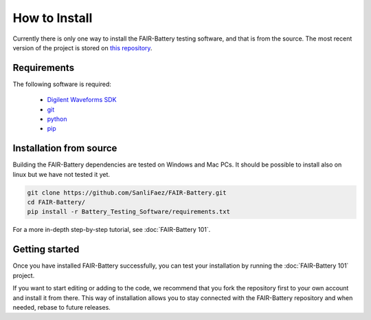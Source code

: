 **************
How to Install
**************

Currently there is only one way to install the FAIR-Battery testing software, and that is from the source.
The most recent version of the project is stored on `this repository <https://github.com/SanliFaez/FAIR-Battery>`_.


Requirements
------------

The following software is required:

    - `Digilent Waveforms SDK <https://mautic.digilentinc.com/waveforms-download>`_
    - `git <https://github.com/git-guides/install-git#:~:text=To%20install%20Git%2C%20run%20the,installation%20by%20typing%3A%20git%20version%20.>`_
    - `python <https://www.python.org/downloads/>`_
    - `pip <https://pypi.org/project/pip/>`_

Installation from source
------------------------

Building the FAIR-Battery dependencies are tested on Windows and Mac PCs. It should be possible to install also on linux
but we have not tested it yet.

.. code::

    git clone https://github.com/SanliFaez/FAIR-Battery.git
    cd FAIR-Battery/
    pip install -r Battery_Testing_Software/requirements.txt

For a more in-depth step-by-step tutorial, see :doc:`FAIR-Battery 101`.

Getting started
---------------

Once you have installed FAIR-Battery successfully, you can test your installation by running the :doc:`FAIR-Battery 101` project.

If you want to start editing or adding to the code, we recommend that you fork the repository first to your own account
and install it from there. This way of installation allows you to stay connected with the FAIR-Battery repository and when
needed, rebase to future releases.



